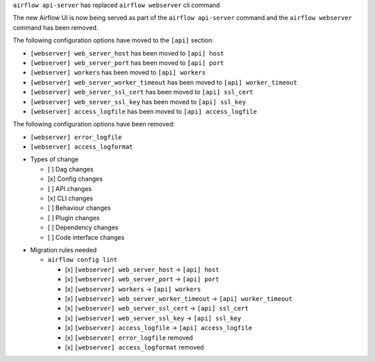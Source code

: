 ``airflow api-server`` has replaced ``airflow webserver`` cli command

The new Airflow UI is now being served as part of the ``airflow api-server`` command and the ``airflow webserver`` command has been removed.

The following configuration options have moved to the ``[api]`` section:

- ``[webserver] web_server_host`` has been moved to ``[api] host``
- ``[webserver] web_server_port`` has been moved to ``[api] port``
- ``[webserver] workers`` has been moved to ``[api] workers``
- ``[webserver] web_server_worker_timeout`` has been moved to ``[api] worker_timeout``
- ``[webserver] web_server_ssl_cert`` has been moved to ``[api] ssl_cert``
- ``[webserver] web_server_ssl_key`` has been moved to ``[api] ssl_key``
- ``[webserver] access_logfile`` has been moved to ``[api] access_logfile``

The following configuration options have been removed:

- ``[webserver] error_logfile``
- ``[webserver] access_logformat``

* Types of change

  * [ ] Dag changes
  * [x] Config changes
  * [ ] API changes
  * [x] CLI changes
  * [ ] Behaviour changes
  * [ ] Plugin changes
  * [ ] Dependency changes
  * [ ] Code interface changes

.. List the migration rules needed for this change (see https://github.com/apache/airflow/issues/41641)

* Migration rules needed

  * ``airflow config lint``

    * [x] ``[webserver] web_server_host`` → ``[api] host``
    * [x] ``[webserver] web_server_port`` → ``[api] port``
    * [x] ``[webserver] workers`` → ``[api] workers``
    * [x] ``[webserver] web_server_worker_timeout`` → ``[api] worker_timeout``
    * [x] ``[webserver] web_server_ssl_cert`` → ``[api] ssl_cert``
    * [x] ``[webserver] web_server_ssl_key`` → ``[api] ssl_key``
    * [x] ``[webserver] access_logfile`` → ``[api] access_logfile``
    * [x] ``[webserver] error_logfile`` removed
    * [x] ``[webserver] access_logformat`` removed

